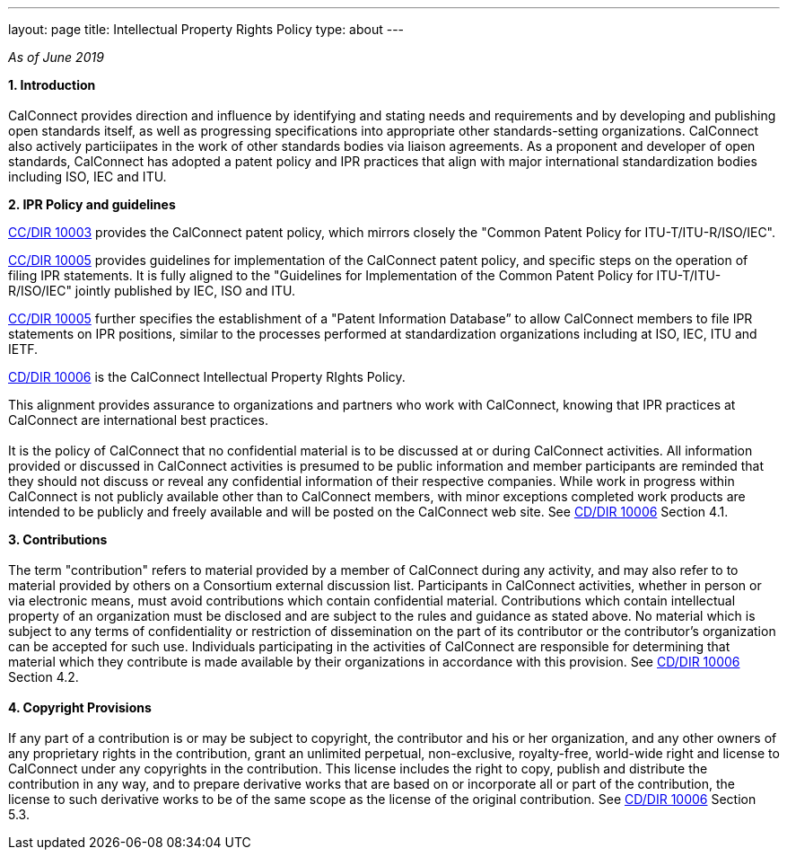 ---
layout: page
title: Intellectual Property Rights Policy
type: about
---

_As of June 2019_

*1. Introduction* +
 +
CalConnect provides direction and influence by identifying and stating
needs and requirements and by developing and publishing open standards
itself,  as well as progressing specifications into appropriate other
standards-setting organizations.  CalConnect also actively particiipates
in the work of other standards bodies via liaison agreements.   As a
proponent and developer of open standards, CalConnect has adopted a
patent policy and IPR practices that align with major international
standardization bodies including ISO, IEC and ITU.

*2. IPR Policy and guidelines*

https://standards.calconnect.org/csd/cc-10003.html[CC/DIR 10003]
provides the CalConnect patent policy, which mirrors closely the "Common
Patent Policy for ITU-T/ITU-R/ISO/IEC".

https://standards.calconnect.org/csd/cc-10005.html[CC/DIR 10005]
provides guidelines for implementation of the CalConnect patent policy,
and specific steps on the operation of filing IPR statements.  It is
fully aligned to the "Guidelines for Implementation of the Common Patent
Policy for ITU-T/ITU-R/ISO/IEC" jointly published by IEC, ISO and ITU.

https://standards.calconnect.org/csd/cc-10005.html[CC/DIR 10005] further
specifies the establishment of a "Patent Information Database” to allow
CalConnect members to file IPR statements on IPR positions, similar to
the processes performed at standardization organizations including at
ISO, IEC, ITU and IETF.

https://standards.calconnect.org/csd/cc-10006.html[CD/DIR 10006] is the
CalConnect Intellectual Property RIghts Policy.

This alignment provides assurance to organizations and partners who work
with CalConnect, knowing that IPR practices at CalConnect are
international best practices. +
 +
It is the policy of CalConnect that no confidential material is to be
discussed at or during CalConnect activities. All information provided
or discussed in CalConnect activities is presumed to be public
information and member participants are reminded that they should not
discuss or reveal any confidential information of their respective
companies. While work in progress within CalConnect is not publicly
available other than to CalConnect members, with minor exceptions
completed work products  are intended to be publicly and freely
available and will be posted on the CalConnect web site. See
https://standards.calconnect.org/csd/cc-10006.html[CD/DIR 10006] Section
4.1.

*3. Contributions* +
 +
The term "contribution" refers to material provided by a member of
CalConnect during any activity, and may also refer to to material
provided by others on a Consortium external discussion list.
Participants in CalConnect activities, whether in person or via
electronic means, must avoid contributions which contain confidential
material. Contributions which contain intellectual property of an
organization must be disclosed and are subject to the rules and guidance
as stated above.  No material which is subject to any terms of
confidentiality or restriction of dissemination on the part of its
contributor or the contributor's organization can be accepted for such
use. Individuals participating in the activities of CalConnect are
responsible for determining that material which they contribute is made
available by their organizations in accordance with this provision.  See
https://standards.calconnect.org/csd/cc-10006.html[CD/DIR 10006] Section
4.2. +
 +
*4. Copyright Provisions* +
 +
If any part of a contribution is or may be subject to copyright, the
contributor and his or her organization, and any other owners of any
proprietary rights in the contribution, grant an unlimited perpetual,
non-exclusive, royalty-free, world-wide right and license to  CalConnect
under any copyrights in the contribution. This license includes the
right to copy, publish and distribute the contribution in any way, and
to prepare derivative works that are based on or incorporate all or part
of the contribution, the license to such derivative works to be of the
same scope as the license of the original contribution.  See
https://standards.calconnect.org/csd/cc-10006.html[CD/DIR 10006] Section
5.3. 